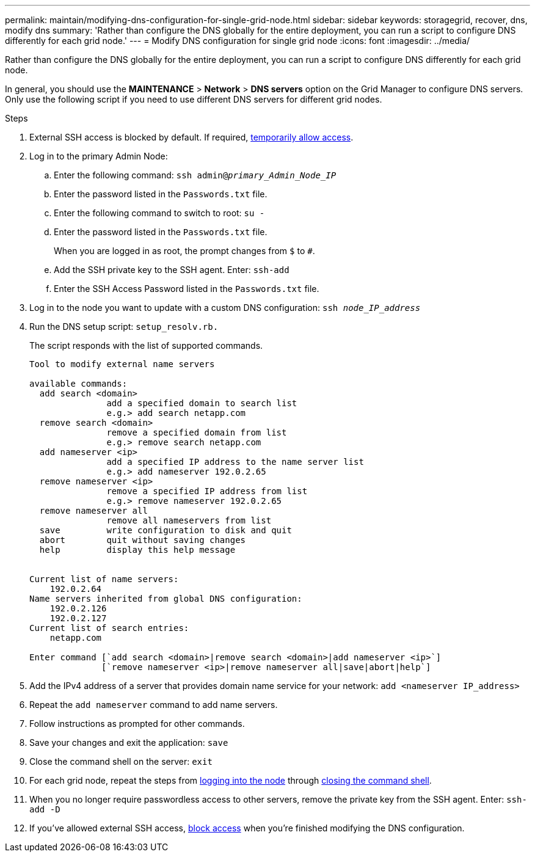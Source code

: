 ---
permalink: maintain/modifying-dns-configuration-for-single-grid-node.html
sidebar: sidebar
keywords: storagegrid, recover, dns, modify dns
summary: 'Rather than configure the DNS globally for the entire deployment, you can run a script to configure DNS differently for each grid node.'
---
= Modify DNS configuration for single grid node
:icons: font
:imagesdir: ../media/

[.lead]
Rather than configure the DNS globally for the entire deployment, you can run a script to configure DNS differently for each grid node.

In general, you should use the *MAINTENANCE* > *Network* > *DNS servers* option on the Grid Manager to configure DNS servers. Only use the following script if you need to use different DNS servers for different grid nodes.

.Steps
. External SSH access is blocked by default. If required, link:https://review.docs.netapp.com/us-en/storagegrid_storagegrid-120-dev/admin/manage-ssh-access.html[temporarily allow access].
. Log in to the primary Admin Node:
 .. Enter the following command: `ssh admin@_primary_Admin_Node_IP_`
 .. Enter the password listed in the `Passwords.txt` file.
 .. Enter the following command to switch to root: `su -`
 .. Enter the password listed in the `Passwords.txt` file.
+
When you are logged in as root, the prompt changes from `$` to `#`.

 .. Add the SSH private key to the SSH agent. Enter: `ssh-add`
 .. Enter the SSH Access Password listed in the `Passwords.txt` file.
. [[log_in_to_node]]Log in to the node you want to update with a custom DNS configuration: `ssh _node_IP_address_`
. Run the DNS setup script: `setup_resolv.rb.`
+
The script responds with the list of supported commands.
+
----
Tool to modify external name servers

available commands:
  add search <domain>
               add a specified domain to search list
               e.g.> add search netapp.com
  remove search <domain>
               remove a specified domain from list
               e.g.> remove search netapp.com
  add nameserver <ip>
               add a specified IP address to the name server list
               e.g.> add nameserver 192.0.2.65
  remove nameserver <ip>
               remove a specified IP address from list
               e.g.> remove nameserver 192.0.2.65
  remove nameserver all
               remove all nameservers from list
  save         write configuration to disk and quit
  abort        quit without saving changes
  help         display this help message


Current list of name servers:
    192.0.2.64
Name servers inherited from global DNS configuration:
    192.0.2.126
    192.0.2.127
Current list of search entries:
    netapp.com

Enter command [`add search <domain>|remove search <domain>|add nameserver <ip>`]
              [`remove nameserver <ip>|remove nameserver all|save|abort|help`]
----

. Add the IPv4 address of a server that provides domain name service for your network: `add <nameserver IP_address>`
. Repeat the `add nameserver` command to add name servers.
. Follow instructions as prompted for other commands.
. Save your changes and exit the application: `save`
. [[close_cmd_shell]]Close the command shell on the server: `exit`
. For each grid node, repeat the steps from <<log_in_to_node,logging into the node>> through <<close_cmd_shell,closing the command shell>>.
. When you no longer require passwordless access to other servers, remove the private key from the SSH agent. Enter: `ssh-add -D`

. If you've allowed external SSH access, https://review.docs.netapp.com/us-en/storagegrid_storagegrid-120-dev/admin/manage-ssh-access.html[block access] when you're finished modifying the DNS configuration.

// 2025 APR 30, SGWS-34284